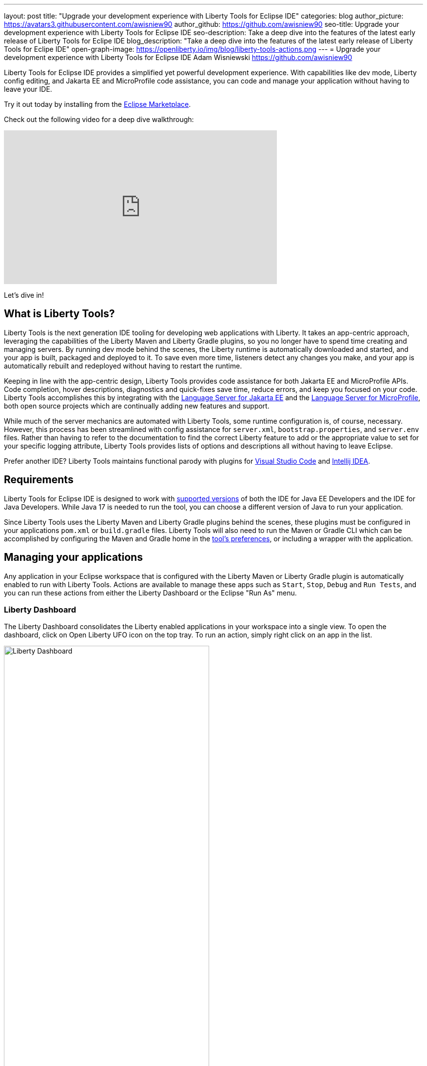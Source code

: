 ---
layout: post
title: "Upgrade your development experience with Liberty Tools for Eclipse IDE"
categories: blog
author_picture: https://avatars3.githubusercontent.com/awisniew90
author_github: https://github.com/awisniew90
seo-title: Upgrade your development experience with Liberty Tools for Eclipse IDE
seo-description: Take a deep dive into the features of the latest early release of Liberty Tools for Eclipe IDE
blog_description: "Take a deep dive into the features of the latest early release of Liberty Tools for Eclipe IDE"
open-graph-image: https://openliberty.io/img/blog/liberty-tools-actions.png
---
= Upgrade your development experience with Liberty Tools for Eclipse IDE
Adam Wisniewski <https://github.com/awisniew90>

Liberty Tools for Eclipse IDE provides a simplified yet powerful development experience. With capabilities like dev mode, Liberty config editing, and Jakarta EE and MicroProfile code assistance, you can code and manage your application without having to leave your IDE.

Try it out today by installing from the link:https://marketplace.eclipse.org/content/liberty-tools[Eclipse Marketplace].

Check out the following video for a deep dive walkthrough:

++++
<iframe width="560" height="315" align="center" src="https://www.youtube.com/watch?v=OcgR_4BL12o" frameborder="0" allow="accelerometer; autoplay; clipboard-write; encrypted-media; gyroscope; picture-in-picture" allowfullscreen></iframe>
++++

Let's dive in!

== What is Liberty Tools?

Liberty Tools is the next generation IDE tooling for developing web applications with Liberty. It takes an app-centric approach, leveraging the capabilities of the Liberty Maven and Liberty Gradle plugins, so you no longer have to spend time creating and managing servers. By running dev mode behind the scenes, the Liberty runtime is automatically downloaded and started, and your app is built, packaged and deployed to it. To save even more time, listeners detect any changes you make, and your app is automatically rebuilt and redeployed without having to restart the runtime.

Keeping in line with the app-centric design, Liberty Tools provides code assistance for both Jakarta EE and MicroProfile APIs. Code completion, hover descriptions, diagnostics and quick-fixes save time, reduce errors, and keep you focused on your code. Liberty Tools accomplishes this by integrating with the link:https://github.com/eclipse/lsp4jakarta[Language Server for Jakarta EE] and the link:https://github.com/eclipse/lsp4mp[Language Server for MicroProfile], both open source projects which are continually adding new features and support.

While much of the server mechanics are automated with Liberty Tools, some runtime configuration is, of course, necessary. However, this process has been streamlined with config assistance for `server.xml`, `bootstrap.properties`, and `server.env` files. Rather than having to refer to the documentation to find the correct Liberty feature to add or the appropriate value to set for your specific logging attribute, Liberty Tools provides lists of options and descriptions all without having to leave Eclipse.

Prefer another IDE? Liberty Tools maintains functional parody with plugins for link:https://marketplace.visualstudio.com/items?itemName=Open-Liberty.liberty-dev-vscode-ext[Visual Studio Code] and link:https://plugins.jetbrains.com/plugin/14856-liberty-tools/[Intellij IDEA].

== Requirements

Liberty Tools for Eclipse IDE is designed to work with link:https://github.com/OpenLiberty/liberty-tools-eclipse/blob/main/docs/user-guide.md#software-requirements[supported versions] of both 
the IDE for Java EE Developers and the IDE for Java Developers. While Java 17 is needed to run the tool, you can choose a different version of Java to run your application. 

Since Liberty Tools uses the Liberty Maven and Liberty Gradle plugins behind the scenes, these plugins must be configured in your applications `pom.xml` or `build.gradle` files. Liberty Tools will also need to run the Maven or Gradle CLI which can be accomplished by configuring the Maven and Gradle home in the link:https://github.com/OpenLiberty/liberty-tools-eclipse/blob/main/docs/user-guide.md#setting-preferences[tool's preferences], or including a wrapper with the application.

== Managing your applications

Any application in your Eclipse workspace that is configured with the Liberty Maven or Liberty Gradle plugin is automatically enabled to run with Liberty Tools. Actions are available to manage these apps such as `Start`, `Stop`, `Debug` and `Run Tests`, and you can run these actions from either the Liberty Dashboard or the Eclipse "Run As" menu.

=== Liberty Dashboard

The Liberty Dashboard consolidates the Liberty enabled applications in your workspace into a single view. To open the dashboard, click on Open Liberty UFO icon on the top tray. To run an action, simply right click on an app in the list.

[.img_border_light]
image::/img/blog/liberty-tools-eclipse-dash-menu.png[Liberty Dashboard,width=70%,align="center"]

=== Eclipse Run As menu

Liberty Tools offers the same set of actions in the Eclipse "Run As" menu that appears when you right click on a project in the Project Explorer view.

[.img_border_light]
image::/img/blog/liberty-tools-eclipse-runas-menu.png[Run As menu,width=70%,align="center"]

=== Starting your app

To start your application in dev mode, select either the `Start` or `Start...` actions. The latter will open a `Run Configurations` dialog box where you can add link:https://github.com/OpenLiberty/ci.maven/blob/main/docs/dev.md#additional-parameters[additional parameters] to dev mode or configure the JRE to use when running the app. When a start action is selected, Liberty Tools opens a `Terminal` tab and starts dev mode. 

[.img_border_light]
image::/img/blog/liberty-tools-eclipse-run-config.gif[Run Configurations,width=70%,align="center"]

[.img_border_light]
image::/img/blog/liberty-tools-eclipse-terminal-start.png[Terminal Start,width=70%,align="center"]

NOTE: The `Start in container` action will link:https://github.com/OpenLiberty/ci.maven/blob/main/docs/dev.md#devc-container-mode[start dev mode in a local Docker container]. 

=== Running tests

Tests are important for any application. Liberty Tools makes it easy to run your unit and integration tests by either selecting the `Run tests` action, or simply clicking `Enter` in the terminal. You can even view the results of your latest run by selecting `View test reports`.

=== Debugging your app

The Liberty runtime is configured with port 7777 for debugging by default. However, this requires that port to be available on your system and for you to manually attach a debugger. With Liberty Tools, you can start your app using the "Debug" action which will find an available port and automatically attach the Eclipse debugger to it. 

== Get coding!

=== Jakarta EE 

Code completion for Jakarta EE makes it easy to add classes and methods to your app. Just type `CTRL` + `SPACE` from within any Java file to see a list of available code snippets to choose from. Additionally, diagnostics flag errors and suggest quick-fixes to implement on the spot.

[.img_border_light]
image::/img/blog/liberty-tools-eclipse-jakarta-snippet-2.gif[Jakarta code completion,width=70%,align="center"]

[.img_border_light]
image::/img/blog/liberty-tools-eclipse-jakarta-quick-fix-2.gif[Jakarta quick fix,width=70%,align="center"]

=== MicroProfile

Similar code completion is available for MicroProfile as well as type-ahead suggestions and hover descriptions for MicroProfile config properties. You can easily see what values are set for injected properties directly from your code and get lists of available variables and values to add to your configuration.

[.img_border_light]
image::/img/blog/liberty-tools-eclipse-mp-props-hover.png[MicroProfile config property hover,width=70%,align="center"]

[.img_border_light]
image::/img/blog/liberty-tools-eclipse-mp-props.gif[MicroProfile code completion,width=70%,align="center"]

=== Liberty config editing 

Liberty Tools streamlines the process of configuring the Liberty runtime through config completion for `server.xml`, `bootstrap.properties` and `server.env` files. Type `CTRL` + `SPACE` from within these files to get lists of suggested configuration elements, properties, and values to add. 

[.img_border_light]
image::/img/blog/liberty-tools-eclipse-server-config.gif[Server config code completion,width=70%,align="center"]

[.img_border_light]
image::/img/blog/liberty-tools-eclipse-bootstrap-props.gif[Bootstrap properties code completion,width=70%,align="center"]

== Learn more 




